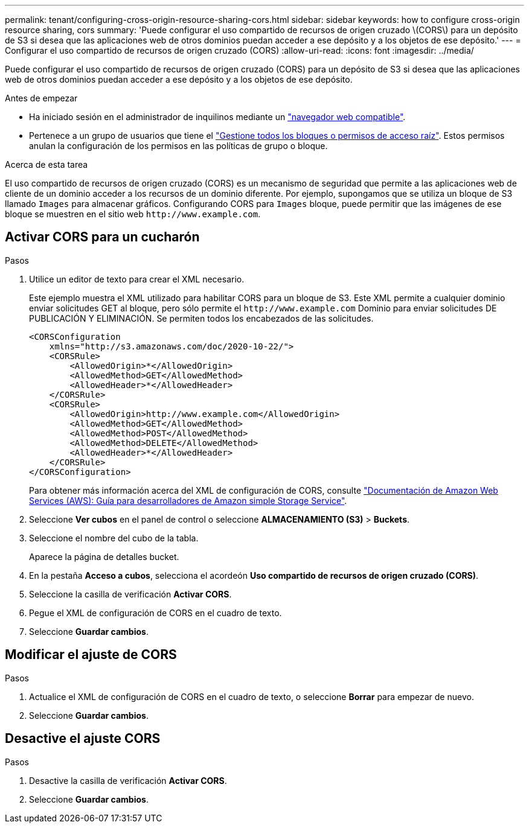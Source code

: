 ---
permalink: tenant/configuring-cross-origin-resource-sharing-cors.html 
sidebar: sidebar 
keywords: how to configure cross-origin resource sharing, cors 
summary: 'Puede configurar el uso compartido de recursos de origen cruzado \(CORS\) para un depósito de S3 si desea que las aplicaciones web de otros dominios puedan acceder a ese depósito y a los objetos de ese depósito.' 
---
= Configurar el uso compartido de recursos de origen cruzado (CORS)
:allow-uri-read: 
:icons: font
:imagesdir: ../media/


[role="lead"]
Puede configurar el uso compartido de recursos de origen cruzado (CORS) para un depósito de S3 si desea que las aplicaciones web de otros dominios puedan acceder a ese depósito y a los objetos de ese depósito.

.Antes de empezar
* Ha iniciado sesión en el administrador de inquilinos mediante un link:../admin/web-browser-requirements.html["navegador web compatible"].
* Pertenece a un grupo de usuarios que tiene el link:tenant-management-permissions.html["Gestione todos los bloques o permisos de acceso raíz"]. Estos permisos anulan la configuración de los permisos en las políticas de grupo o bloque.


.Acerca de esta tarea
El uso compartido de recursos de origen cruzado (CORS) es un mecanismo de seguridad que permite a las aplicaciones web de cliente de un dominio acceder a los recursos de un dominio diferente. Por ejemplo, supongamos que se utiliza un bloque de S3 llamado `Images` para almacenar gráficos. Configurando CORS para `Images` bloque, puede permitir que las imágenes de ese bloque se muestren en el sitio web `+http://www.example.com+`.



== Activar CORS para un cucharón

.Pasos
. Utilice un editor de texto para crear el XML necesario.
+
Este ejemplo muestra el XML utilizado para habilitar CORS para un bloque de S3. Este XML permite a cualquier dominio enviar solicitudes GET al bloque, pero sólo permite el `+http://www.example.com+` Dominio para enviar solicitudes DE PUBLICACIÓN Y ELIMINACIÓN. Se permiten todos los encabezados de las solicitudes.

+
[listing]
----
<CORSConfiguration
    xmlns="http://s3.amazonaws.com/doc/2020-10-22/">
    <CORSRule>
        <AllowedOrigin>*</AllowedOrigin>
        <AllowedMethod>GET</AllowedMethod>
        <AllowedHeader>*</AllowedHeader>
    </CORSRule>
    <CORSRule>
        <AllowedOrigin>http://www.example.com</AllowedOrigin>
        <AllowedMethod>GET</AllowedMethod>
        <AllowedMethod>POST</AllowedMethod>
        <AllowedMethod>DELETE</AllowedMethod>
        <AllowedHeader>*</AllowedHeader>
    </CORSRule>
</CORSConfiguration>
----
+
Para obtener más información acerca del XML de configuración de CORS, consulte http://docs.aws.amazon.com/AmazonS3/latest/dev/Welcome.html["Documentación de Amazon Web Services (AWS): Guía para desarrolladores de Amazon simple Storage Service"^].

. Seleccione *Ver cubos* en el panel de control o seleccione *ALMACENAMIENTO (S3)* > *Buckets*.
. Seleccione el nombre del cubo de la tabla.
+
Aparece la página de detalles bucket.

. En la pestaña *Acceso a cubos*, selecciona el acordeón *Uso compartido de recursos de origen cruzado (CORS)*.
. Seleccione la casilla de verificación *Activar CORS*.
. Pegue el XML de configuración de CORS en el cuadro de texto.
. Seleccione *Guardar cambios*.




== Modificar el ajuste de CORS

.Pasos
. Actualice el XML de configuración de CORS en el cuadro de texto, o seleccione *Borrar* para empezar de nuevo.
. Seleccione *Guardar cambios*.




== Desactive el ajuste CORS

.Pasos
. Desactive la casilla de verificación *Activar CORS*.
. Seleccione *Guardar cambios*.


